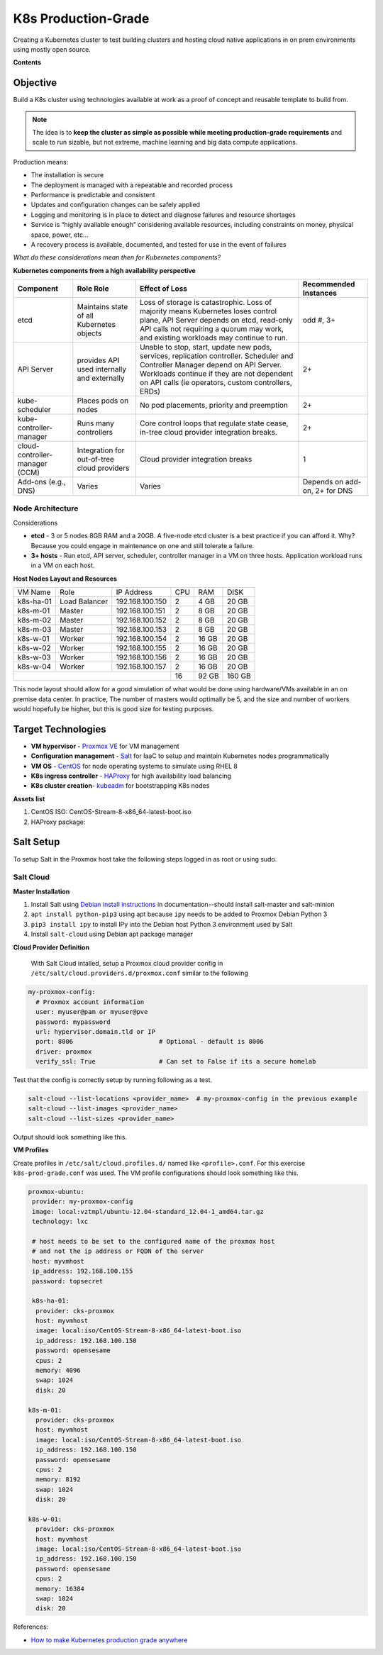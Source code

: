 ####################
K8s Production-Grade 
####################

Creating a Kubernetes cluster to test building clusters and hosting cloud
native applications in on prem environments using mostly open source.

**Contents**


=========
Objective
=========

Build a K8s cluster using technologies available at work as a proof of concept
and reusable template to build from.

.. note::

   The idea is to **keep the cluster as simple as possible while meeting
   production-grade requirements** and scale to run sizable, but not extreme,
   machine learning and big data compute applications.

Production means:

* The installation is secure
* The deployment is managed with a repeatable and recorded process
* Performance is predictable and consistent
* Updates and configuration changes can be safely applied
* Logging and monitoring is in place to detect and diagnose failures and
  resource shortages
* Service is “highly available enough” considering available resources,
  including constraints on money, physical space, power, etc...
* A recovery process is available, documented, and tested for use in the event
  of failures

*What do these considerations mean then for Kubernetes components?*

**Kubernetes components from a high availability perspective**

+--------------------------+------------------------------+------------------------------------------+-------------+
| Component                | Role                         | Effect of Loss                           | Recommended |
|                          | Role                         |                                          | Instances   |
+==========================+==============================+==========================================+=============+
| etcd                     | Maintains state of all       | Loss of storage is catastrophic. Loss of | odd #, 3+   |
|                          | Kubernetes objects           | majority means Kubernetes loses control  |             |
|                          |                              | plane, API Server depends on etcd,       |             |
|                          |                              | read-only API calls not requiring a      |             |
|                          |                              | quorum may work, and existing workloads  |             |
|                          |                              | may continue to run.                     |             |
+--------------------------+------------------------------+------------------------------------------+-------------+
| API Server               | provides API used internally | Unable to stop, start, update new pods,  | 2+          |
|                          | and externally               | services, replication controller.        |             |
|                          |                              | Scheduler and Controller Manager depend  |             |
|                          |                              | on API Server. Workloads continue if     |             |   
|                          |                              | they are not dependent on API calls      |             |
|                          |                              | (ie operators, custom controllers, ERDs) |             |
+--------------------------+------------------------------+------------------------------------------+-------------+
| kube-scheduler           | Places pods on nodes         | No pod placements, priority and          | 2+          |
|                          |                              | preemption                               |             |
+--------------------------+------------------------------+------------------------------------------+-------------+
| kube-controller-manager  | Runs many controllers        | Core control loops that regulate state   | 2+          |
|                          |                              | cease, in-tree cloud provider            |             |
|                          |                              | integration breaks.                      |             |
+--------------------------+------------------------------+------------------------------------------+-------------+
| cloud-controller-manager | Integration for out-of-tree  | Cloud provider integration breaks        | 1           |
| (CCM)                    | cloud providers              |                                          |             |
+--------------------------+------------------------------+------------------------------------------+-------------+
| Add-ons (e.g., DNS)      | Varies                       | Varies                                   | Depends on  |
|                          |                              |                                          | add-on, 2+  |
|                          |                              |                                          | for DNS     |
+--------------------------+------------------------------+------------------------------------------+-------------+

-----------------
Node Architecture
-----------------

Considerations

* **etcd** - 3 or 5 nodes 8GB RAM and a 20GB. A five-node etcd cluster is a
  best practice if you can afford it. Why? Because you could engage in
  maintenance on one and still tolerate a failure.
* **3+ hosts** - Run etcd, API server, scheduler, controller manager in a VM on
  three hosts. Application workload runs in a VM on each host.

**Host Nodes Layout and Resources**

+-----------+---------------+-----------------+-----+--------+--------+
| VM Name   | Role          | IP Address      | CPU | RAM    | DISK   |
+-----------+---------------+-----------------+-----+--------+--------+
| k8s-ha-01 | Load Balancer | 192.168.100.150 | 2   | 4 GB   | 20 GB  |
+-----------+---------------+-----------------+-----+--------+--------+
| k8s-m-01  | Master        | 192.168.100.151 | 2   | 8 GB   | 20  GB |
+-----------+---------------+-----------------+-----+--------+--------+
| k8s-m-02  | Master        | 192.168.100.152 | 2   | 8 GB   | 20  GB |
+-----------+---------------+-----------------+-----+--------+--------+
| k8s-m-03  | Master        | 192.168.100.153 | 2   | 8 GB   | 20  GB |
+-----------+---------------+-----------------+-----+--------+--------+
| k8s-w-01  | Worker        | 192.168.100.154 | 2   | 16 GB  | 20  GB |
+-----------+---------------+-----------------+-----+--------+--------+
| k8s-w-02  | Worker        | 192.168.100.155 | 2   | 16 GB  | 20  GB |
+-----------+---------------+-----------------+-----+--------+--------+
| k8s-w-03  | Worker        | 192.168.100.156 | 2   | 16 GB  | 20  GB |
+-----------+---------------+-----------------+-----+--------+--------+
| k8s-w-04  | Worker        | 192.168.100.157 | 2   | 16 GB  | 20  GB |
+-----------+---------------+-----------------+-----+--------+--------+
|                                             | 16  | 92 GB  | 160 GB |
+---------------------------------------------+-----+--------+--------+

This node layout should allow for a good simulation of what would be done using
hardware/VMs available in an on premise data center. In practice, The number of
masters would optimally be 5, and the size and number of workers would
hopefully be higher, but this is good size for testing purposes.

===================
Target Technologies
===================

* **VM hypervisor** - `Proxmox VE`_ for VM management
* **Configuration management** - Salt_ for IaaC to setup and maintain Kubernetes nodes programmatically
* **VM OS** - CentOS_ for node operating systems to simulate using RHEL 8
* **K8s ingress controller** - HAProxy_ for high availability load balancing
* **K8s cluster creation**- kubeadm_ for bootstrapping K8s nodes 

.. _`Proxmox VE`: https://www.proxmox.com/en/ 
.. _Salt: https://saltproject.io
.. _CentOS: https://www.centos.org/download/
.. _HAProxy: http://www.haproxy.org
.. _kubeadm: https://kubernetes.io/docs/setup/production-environment/tools/kubeadm/create-cluster-kubeadm/

**Assets list**

1. CentOS ISO: CentOS-Stream-8-x86_64-latest-boot.iso
2. HAProxy package: 


==========
Salt Setup
==========

To setup Salt in the Proxmox host take the following steps logged in as root or
using sudo.

----------
Salt Cloud
----------

**Master Installation**

1. Install Salt using `Debian install instructions`_ in documentation--should
   install salt-master and salt-minion
2. ``apt install python-pip3`` using apt because ``ipy`` needs to be added to
   Proxmox Debian Python 3
3. ``pip3 install ipy`` to install IPy into the Debian host Python 3 environment
   used by Salt
4. Install ``salt-cloud`` using Debian apt package manager 

.. _`Debian install instructions`: https://docs.saltproject.io/salt/user-guide/en/latest/topics/installation.html

**Cloud Provider Definition**

 With Salt Cloud intalled, setup a Proxmox cloud provider config in
 ``/etc/salt/cloud.providers.d/proxmox.conf`` similar to the following

.. code:: yaml

   my-proxmox-config:
     # Proxmox account information
     user: myuser@pam or myuser@pve
     password: mypassword
     url: hypervisor.domain.tld or IP
     port: 8006                       # Optional - default is 8006
     driver: proxmox
     verify_ssl: True                 # Can set to False if its a secure homelab

Test that the config is correctly setup by running following as a test.

.. code:: bash

   salt-cloud --list-locations <provider_name>  # my-proxmox-config in the previous example
   salt-cloud --list-images <provider_name>
   salt-cloud --list-sizes <provider_name>

Output should look something like this.

.. image:: images/salt-cloud-list-output.png

**VM Profiles**

Create profiles in ``/etc/salt/cloud.profiles.d/`` named like
``<profile>.conf``. For this exercise ``k8s-prod-grade.conf`` was used. The VM profile
configurations should look something like this.

.. code:: yaml

   proxmox-ubuntu:
    provider: my-proxmox-config
    image: local:vztmpl/ubuntu-12.04-standard_12.04-1_amd64.tar.gz
    technology: lxc

    # host needs to be set to the configured name of the proxmox host
    # and not the ip address or FQDN of the server
    host: myvmhost
    ip_address: 192.168.100.155
    password: topsecret

    k8s-ha-01:
     provider: cks-proxmox
     host: myvmhost
     image: local:iso/CentOS-Stream-8-x86_64-latest-boot.iso
     ip_address: 192.168.100.150
     password: opensesame
     cpus: 2
     memory: 4096
     swap: 1024
     disk: 20

   k8s-m-01:
     provider: cks-proxmox
     host: myvmhost
     image: local:iso/CentOS-Stream-8-x86_64-latest-boot.iso
     ip_address: 192.168.100.150
     password: opensesame
     cpus: 2
     memory: 8192
     swap: 1024
     disk: 20

   k8s-w-01:
     provider: cks-proxmox
     host: myvmhost
     image: local:iso/CentOS-Stream-8-x86_64-latest-boot.iso
     ip_address: 192.168.100.150
     password: opensesame
     cpus: 2
     memory: 16384
     swap: 1024
     disk: 20


References:

* `How to make Kubernetes production grade anywhere <https://kubernetes.io/blog/2018/08/03/out-of-the-clouds-onto-the-ground-how-to-make-kubernetes-production-grade-anywhere/>`_

